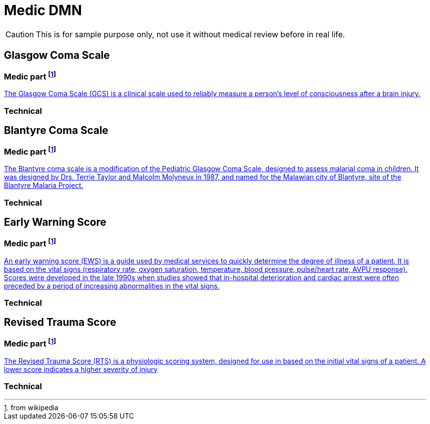 # Medic DMN

CAUTION: This is for sample purpose only, not use it without medical review before in real life.

## Glasgow Coma Scale
### Medic part footnote:wp[from wikipedia]
https://en.wikipedia.org/wiki/Glasgow_Coma_Scale[The Glasgow Coma Scale (GCS) is a clinical scale used to reliably measure a person's level of consciousness after a brain injury.]

### Technical

## Blantyre Coma Scale
### Medic part footnote:wp[from wikipedia]
https://en.wikipedia.org/wiki/Blantyre_coma_scale[The Blantyre coma scale is a modification of the Pediatric Glasgow Coma Scale, designed to assess malarial coma in children. It was designed by Drs. Terrie Taylor and Malcolm Molyneux in 1987, and named for the Malawian city of Blantyre, site of the Blantyre Malaria Project.]

### Technical

## Early Warning Score
### Medic part footnote:wp[from wikipedia]
https://en.wikipedia.org/wiki/Early_warning_score[An early warning score (EWS) is a guide used by medical services to quickly determine the degree of illness of a patient. It is based on the vital signs (respiratory rate, oxygen saturation, temperature, blood pressure, pulse/heart rate, AVPU response). Scores were developed in the late 1990s when studies showed that in-hospital deterioration and cardiac arrest were often preceded by a period of increasing abnormalities in the vital signs.] 

### Technical

## Revised Trauma Score 
### Medic part footnote:wp[from wikipedia]
https://en.wikipedia.org/wiki/Revised_Trauma_Score[The Revised Trauma Score (RTS) is a physiologic scoring system, designed for use in based on the initial vital signs of a patient. A lower score indicates a higher severity of injury]

### Technical
